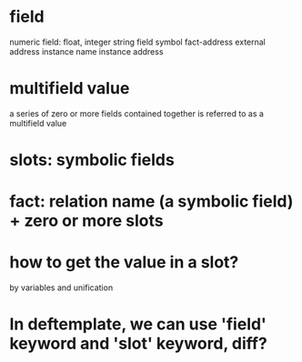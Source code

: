 * field
numeric field: float, integer
string field
symbol
fact-address
external address
instance name
instance address

* multifield value
a series of zero or more fields contained together is referred to as a
multifield value

* slots: symbolic fields

* fact: relation name (a symbolic field) + zero or more slots

* how to get the value in a slot?
by variables and unification

* In deftemplate, we can use 'field' keyword and 'slot' keyword, diff?

